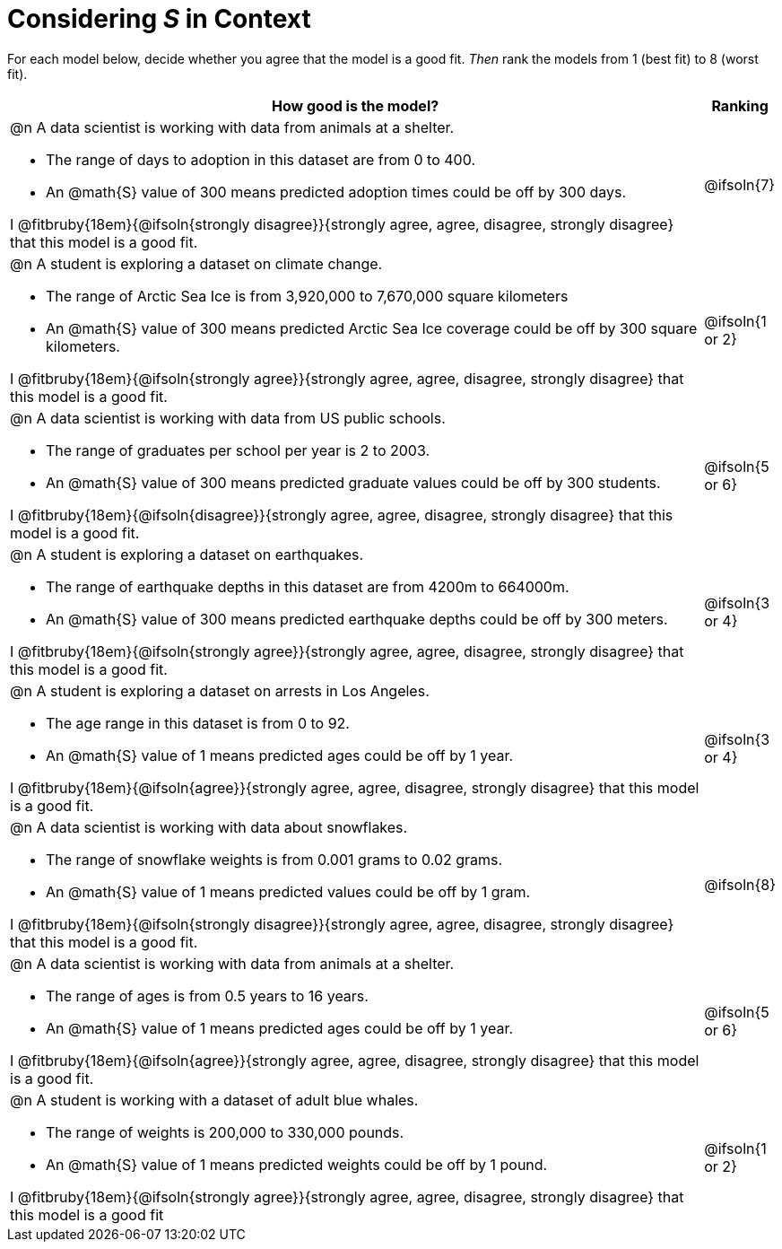 = Considering _S_ in Context

For each model below, decide whether you agree that the model is a good fit. _Then_ rank the models from 1 (best fit) to 8 (worst fit).

[cols=".^15a, ^.^1a"]
|===
| How good is the model? | Ranking

| @n A data scientist is working with data from animals at a shelter.

  * The range of days to adoption in this dataset are from 0 to 400. 
  * An @math{S} value of 300 means predicted adoption times could be off by 300 days.  
  
I @fitbruby{18em}{@ifsoln{strongly disagree}}{strongly agree, agree, disagree, strongly disagree} that this model is a good fit.
| @ifsoln{7}

| @n A student is exploring a dataset on climate change.

  * The range of Arctic Sea Ice is from 3,920,000 to 7,670,000 square kilometers
  * An @math{S} value of 300 means predicted Arctic Sea Ice coverage could be off by 300 square kilometers.

I @fitbruby{18em}{@ifsoln{strongly agree}}{strongly agree, agree, disagree, strongly disagree} that this model is a good fit.
| @ifsoln{1 or 2}

| @n A data scientist is working with data from US public schools.

  * The range of graduates per school per year is 2 to 2003. 
  * An @math{S} value of 300 means predicted graduate values could be off by 300 students.  
  
I @fitbruby{18em}{@ifsoln{disagree}}{strongly agree, agree, disagree, strongly disagree} that this model is a good fit.
| @ifsoln{5 or 6}

| @n A student is exploring a dataset on earthquakes.

  * The range of earthquake depths in this dataset are from 4200m to 664000m. 
  * An @math{S} value of 300 means predicted earthquake depths could be off by 300 meters.  
  
I @fitbruby{18em}{@ifsoln{strongly agree}}{strongly agree, agree, disagree, strongly disagree} that this model is a good fit.
| @ifsoln{3 or 4}

| @n A student is exploring a dataset on arrests in Los Angeles.

  * The age range in this dataset is from 0 to 92. 
  * An @math{S} value of 1 means predicted ages could be off by 1 year.  
  
I @fitbruby{18em}{@ifsoln{agree}}{strongly agree, agree, disagree, strongly disagree} that this model is a good fit.
| @ifsoln{3 or 4}

| @n A data scientist is working with data about snowflakes.

  * The range of snowflake weights is from 0.001 grams to 0.02 grams. 
  * An @math{S} value of 1 means predicted values could be off by 1 gram.  
  
I @fitbruby{18em}{@ifsoln{strongly disagree}}{strongly agree, agree, disagree, strongly disagree} that this model is a good fit.
| @ifsoln{8}

| @n A data scientist is working with data from animals at a shelter.

  * The range of ages is from 0.5 years to 16 years. 
  * An @math{S} value of 1 means predicted ages could be off by 1 year.  
  
I @fitbruby{18em}{@ifsoln{agree}}{strongly agree, agree, disagree, strongly disagree} that this model is a good fit.
| @ifsoln{5 or 6}

| @n A student is working with a dataset of adult blue whales.

  * The range of weights is 200,000 to 330,000 pounds. 
  * An @math{S} value of 1 means predicted weights could be off by 1 pound.  
  
I @fitbruby{18em}{@ifsoln{strongly agree}}{strongly agree, agree, disagree, strongly disagree} that this model is a good fit
| @ifsoln{1 or 2}
|===

